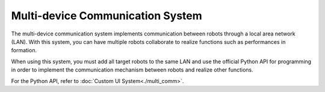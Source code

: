 ﻿==================================
Multi-device Communication System
==================================

The multi-device communication system implements communication between robots through a local area network (LAN). With this system, you can have multiple robots collaborate to realize functions such as performances in formation.

When using this system, you must add all target robots to the same LAN and use the official Python API for programming in order to implement the communication mechanism between robots and realize other functions.

For the Python API, refer to :doc:`Custom UI System<./multi_comm>`.
